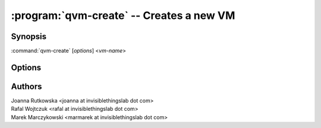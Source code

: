 .. program:: qvm-create

=========================================
:program:`qvm-create` -- Creates a new VM
=========================================

Synopsis
========
:command:`qvm-create` [*options*] <*vm-name*>

Options
=======

.. option:: --help, -h

    Show this help message and exit

.. option:: --template=TEMPLATE, -t TEMPLATE

    Specify the TemplateVM to use

.. option:: --label=LABEL, -l LABEL

    Specify the label to use for the new VM (e.g. red, yellow, green, ...)

.. option:: --proxy, -p

    Create ProxyVM

.. option:: --net, -n

    Create NetVM

.. option:: --hvm, -H

    Create HVM (standalone, unless :option:`--template` option used)

.. option:: --hvm-template

    Create HVM template

.. option:: --root-move-from=ROOT_MOVE, -R ROOT_MOVE

    Use provided root.img instead of default/empty one
    (file will be *moved*)

.. option:: --root-copy-from=ROOT_COPY, -r ROOT_COPY

    Use provided root.img instead of default/empty one
    (file will be *copied*)

.. option:: --standalone, -s

    Create standalone VM --- independent of template

.. option:: --mem=MEM, -m MEM

    Initial memory size (in MB)

.. option:: --vcpus=VCPUS, -c VCPUS

    VCPUs count

.. option:: --internal, -i

    Create VM for internal use only (hidden in qubes-manager, no appmenus)

.. option:: --force-root

    Force to run, even with root privileges

.. option:: --quiet, -q

    Be quiet
           
Authors
=======
| Joanna Rutkowska <joanna at invisiblethingslab dot com>
| Rafal Wojtczuk <rafal at invisiblethingslab dot com>
| Marek Marczykowski <marmarek at invisiblethingslab dot com>

